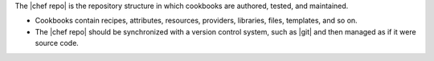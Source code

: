 .. The contents of this file are included in multiple topics.
.. This file should not be changed in a way that hinders its ability to appear in multiple documentation sets.


The |chef repo| is the repository structure in which cookbooks are authored, tested, and maintained.

* Cookbooks contain recipes, attributes, resources, providers, libraries, files, templates, and so on.
* The |chef repo| should be synchronized with a version control system, such as |git| and then managed as if it were source code.
